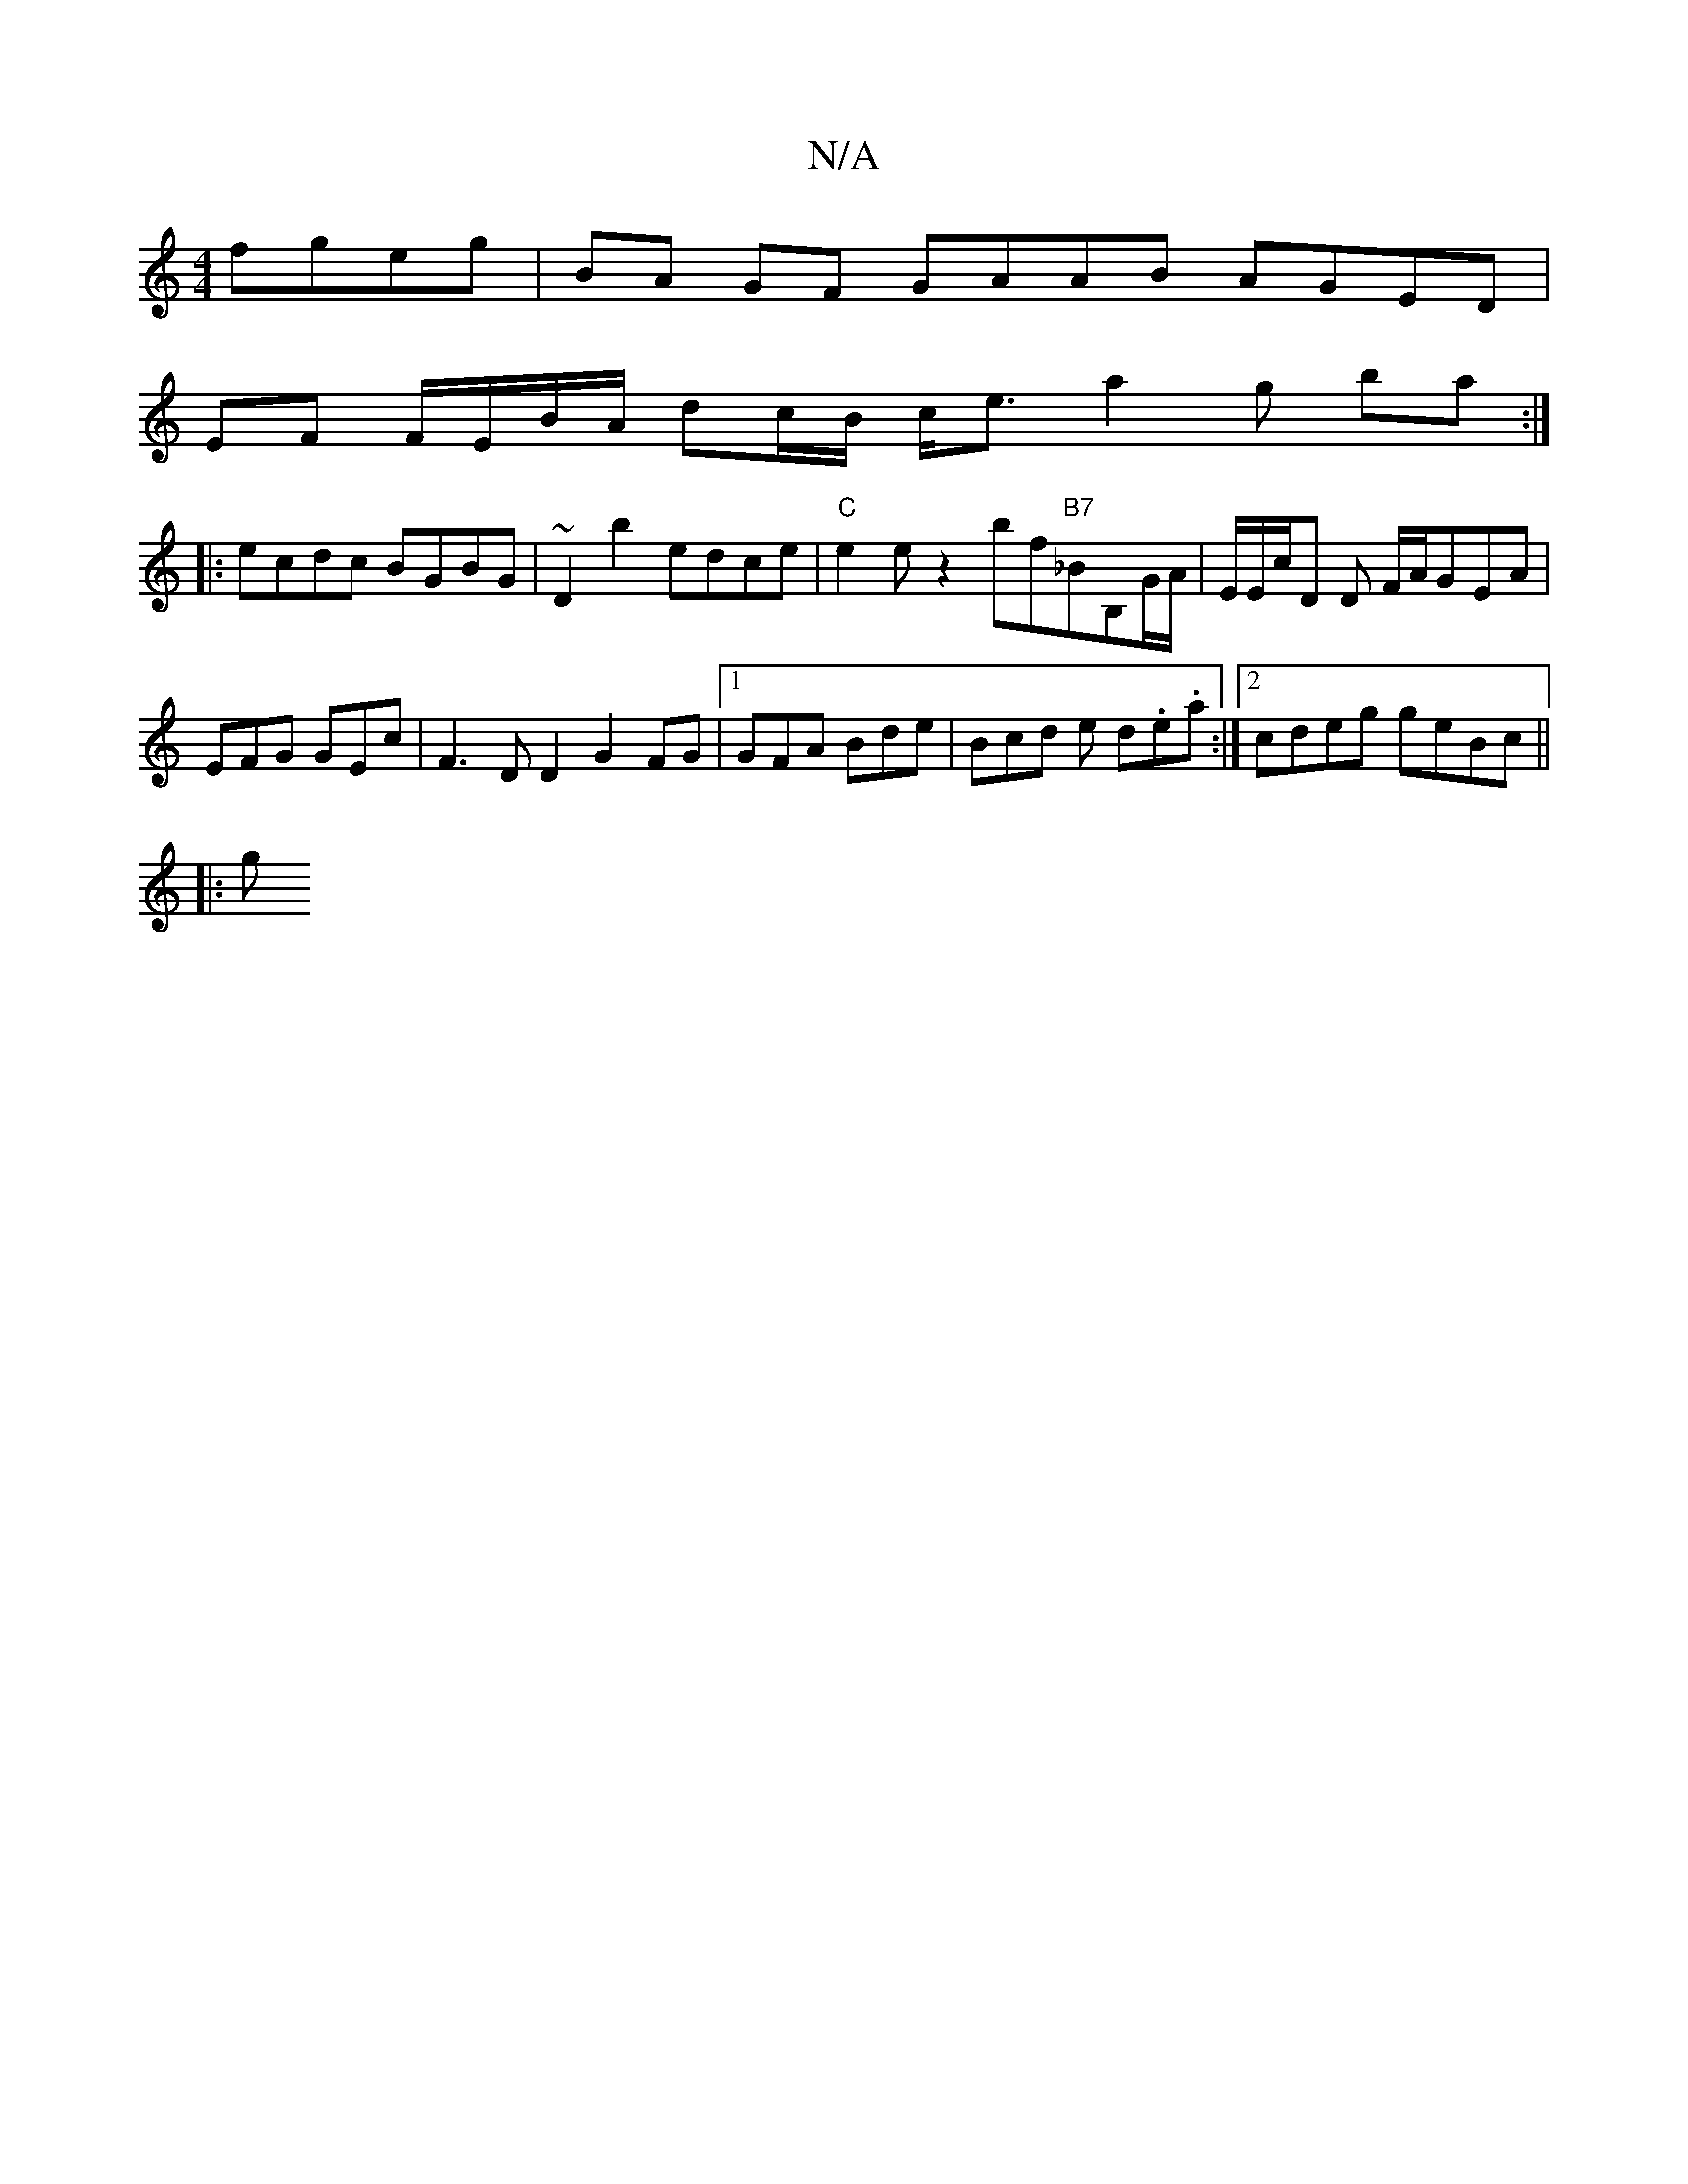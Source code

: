 X:1
T:N/A
M:4/4
R:N/A
K:Cmajor
 fgeg | BA GF GAAB AGED |
EF F/E/B/A/ dc/B/ c<e a2 g ba:|
|:ecdc BGBG | ~D2B'2 edce | "C"e2ez2bf-"B7"_BB,G/A/ | E/E/c/D D F/A/GEA |
EFG GEc | F3 D D2 G2 FG|1 GFA Bde | Bcd e d.e.a :|2 cdeg geBc ||
|:g